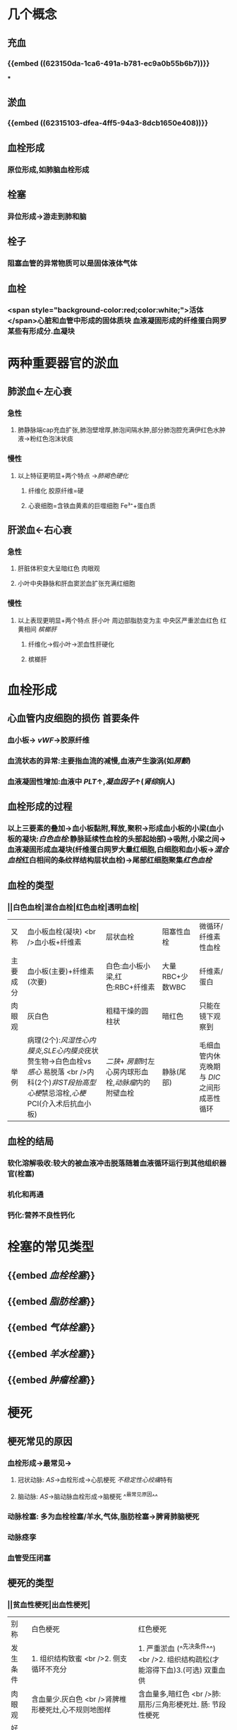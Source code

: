:PROPERTIES:
:ID: CA0685F1-46A2-4240-B98E-9AAA37319F3D
:END:

* 几个概念
:PROPERTIES:
:collapsed: true
:END:
** 充血
*** {{embed ((623150da-1ca6-491a-b781-ec9a0b55b6b7))}}
***
** 淤血
*** {{embed ((62315103-dfea-4ff5-94a3-8dcb1650e408))}}
** 血栓形成
*** 原位形成,如肺脑血栓形成
** 栓塞
*** 异位形成→游走到肺和脑
** 栓子
*** 阻塞血管的异常物质可以是固体液体气体
** 血栓
*** <span style="background-color:red;color:white;">活体</span>心脏和血管中形成的固体质块 血液凝固形成的纤维蛋白网罗某些有形成分.血凝块
* 两种重要器官的淤血
:PROPERTIES:
:END:
** 肺淤血←左心衰
:PROPERTIES:
:collapsed: true
:END:
*** 急性
**** 肺静脉端cap充血扩张,肺泡壁增厚,肺泡间隔水肿,部分肺泡腔充满伊红色水肿液→粉红色泡沫状痰
*** 慢性
**** 以上特征更明显+两个特点 →[[肺褐色硬化]]
***** 纤维化 胶原纤维=硬
***** 心衰细胞=含铁血黄素的巨噬细胞 Fe³⁺+蛋白质
** 肝淤血←右心衰
*** 急性
**** 肝脏体积变大呈暗红色 肉眼观
**** 小叶中央静脉和肝血窦淤血扩张充满红细胞
*** 慢性
**** 以上表现更明显+两个特点 肝小叶 周边部脂肪变为主  中央区严重淤血红色 红黄相间 [[槟榔肝]]
***** 纤维化→假小叶→淤血性肝硬化
***** 槟榔肝
* 血栓形成
:PROPERTIES:
:collapsed: true
:END:
** 心血管内皮细胞的损伤 首要条件
*** 血小板→ [[vWF]]→胶原纤维
*** 血流状态的异常:主要指血流的减慢,血液产生漩涡(如[[房颤]])
*** 血液凝固性增加:血液中 [[PLT]]↑,[[凝血因子]]↑([[肾综]]病人)
** 血栓形成的过程
*** 以上三要素的叠加→血小板黏附,释放,聚积→形成血小板的小梁(血小板的凝块:[[白色血栓]]:静脉延续性血栓的头部起始部)→吸附,小梁之间→血液凝固形成血凝块(纤维蛋白网罗大量红细胞,白细胞和血小板→[[混合血栓]]红白相间的条纹样结构层状血栓)→尾部红细胞聚集[[红色血栓]]
** 血栓的类型
*** ||白色血栓|混合血栓|红色血栓|透明血栓|
|又称|血小板血栓(凝块) <br />血小板+纤维素|层状血栓|阻塞性血栓|微循环/纤维素性血栓|
|主要成分|血小板(主要)+纤维素(次要)|白色:血小板小梁,红色:RBC+纤维素|大量RBC+少数WBC|纤维素/蛋白|
|肉眼观|灰白色|粗糙干燥的圆柱状|暗红色|只能在镜下观察到|
|举例|病理(2个):[[风湿性心内膜炎]],[[SLE心内膜炎]]疣状赘生物→白色血栓vs [[感心]] 易脱落 <br />内科(2个)[[非ST段抬高型心梗]]禁忌溶栓,[[心梗]]PCI(介入术后抗血小板)|[[二狭]]+ [[房颤]]时左心房内球形血栓,[[动脉瘤]]内的附壁血栓|静脉(尾部)|毛细血管内休克晚期与 [[DIC]] 之间形成恶性 循环|
** 血栓的结局
*** 软化溶解吸收:较大的被血液冲击脱落随着血液循环运行到其他组织器官(栓塞)
*** 机化和再通
*** 钙化:营养不良性钙化
* 栓塞的常见类型
:PROPERTIES:
:collapsed: true
:END:
** {{embed [[血栓栓塞]]}}
** {{embed [[脂肪栓塞]]}}
** {{embed [[气体栓塞]]}}
** {{embed [[羊水栓塞]]}}
** {{embed [[肿瘤栓塞]]}}
* 梗死
:PROPERTIES:
:collapsed: true
:END:
** 梗死常见的原因
*** 血栓形成→最常见→
**** 冠状动脉: [[AS]]→血栓形成→心肌梗死 [[不稳定性心绞痛]]特有
**** 脑动脉: [[AS]]→脑动脉血栓形成→脑梗死 ^^最常见原因^^
*** 动脉栓塞: 多为血栓栓塞/羊水,气体,脂肪栓塞→脾肾肺脑梗死
*** 动脉痉孪
*** 血管受压闭塞
** 梗死的类型
*** ||贫血性梗死|出血性梗死|
|别称|白色梗死|红色梗死|
|发生条件|1. 组织结构致蜜 <br />2. 侧支循环不充分|1. 严重淤血 (^^先决条件^^) <br />2. 组织结构疏松(才能溶得下血)3.(可选) 双重血供|
|肉眼观|含血量少.灰白色 <br />肾脾椎形梗死灶,心不规则地图样|含血量多,暗红色 <br />肺:扇形/三角形梗死灶. 肠: 节段性梗死|
|好发部位|心肾脾([[凝固性坏死]])脑([[液化性坏死]] [[Comments]]脑磷脂比较丰富发生液化性坏死 )|肠,肺|
[[败血性梗死]]: [[感心]](赘生物(栓子含有细菌)→组织器官(脾)) [[感染性心内膜炎]]
* [[章节小结]] 
:PROPERTIES:
:END:
** 新增未知或遗忘知识
** 测试题暴露出的知识盲区
*** ((62317df7-0a56-4bad-af26-2880cc220d8a))
**** [[Comments]]: 肺淤血不属于炎症反应
*** ((62317ef0-9f60-4fde-856e-bee98e471a54))
**** [[Comments]]:原以为肺淤血属于漏出液不含蛋白,但是漏出液竟然也能被称为[[蛋白性水肿液]]
:PROPERTIES:
:id: 62317f0b-f88c-4588-8390-9d276b22a57c
:END:
*** ((62317f03-ef4e-407d-96b3-4a737cd83475))
**** [[Comments]]这题我错选了C认为血液淤滞会伴有胆汁淤滞但实际上 ... 所以[[切记]]
:PROPERTIES:
:id: 62317fc3-6080-4c5c-ba99-5deb75663714
:END:
 慢性肝淤血不发生淤胆 
#+BEGIN_QUOTE
肝细胞内[[淤胆]]的原因很多，包括[[病毒性肝炎]]或[[其他肝炎]]、[[药物中毒性肝病]]、[[酒精性肝病]]等，但不包括[[慢性肝淤血]]
#+END_QUOTE
*** ((623180e1-cbcd-4f39-881b-eddf02ae1327))
*** ((6231842f-7d53-4aa9-bd6d-32b31da00987))
**** [[Comments]]: [[再通]]只能部分恢复以前的循环,不能恢复正常循环
*** ((62318554-e7b0-4a5e-9653-0f43d69293d4))
**** [[Comments]] [[DIC]]就是要抓住广泛的血管内皮损伤
*
*